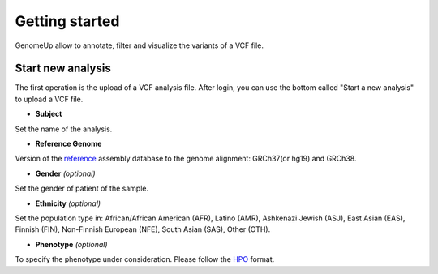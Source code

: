 Getting started
^^^^^^^^^^^^^^^

GenomeUp allow to annotate, filter and visualize the variants of a VCF file.


Start new analysis
~~~~~~~~~~~~~~~~~~
The first operation is the upload of a VCF analysis file. 
After login, you can use the bottom called "Start a new analysis" to upload a VCF file.

.. image :: /static/start_new_analysis.png

* **Subject**
Set the name of the analysis. 

* **Reference Genome**
Version of the `reference <https://en.wikipedia.org/wiki/Reference_genome/>`_ assembly database to the genome alignment: GRCh37(or hg19) and GRCh38.

* **Gender** *(optional)*
Set the gender of patient of the sample. 

* **Ethnicity** *(optional)*
Set the population type in: African/African American (AFR), Latino (AMR), Ashkenazi Jewish (ASJ), East Asian (EAS), Finnish (FIN), Non-Finnish European (NFE), South Asian (SAS), Other (OTH).

* **Phenotype** *(optional)*
To specify the phenotype under consideration. Please follow the `HPO <http://human-phenotype-ontology.github.io/>`_ format.
